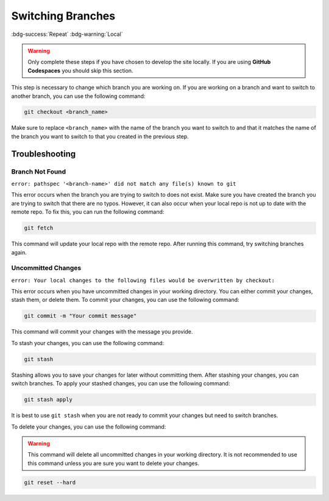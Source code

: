 Switching Branches
==================
:bdg-success:`Repeat` :bdg-warning:`Local`

.. warning::
   Only complete these steps if you have chosen to develop the site locally. 
   If you are using **GitHub Codespaces** you should skip this section.

This step is necessary to change which branch you are working on. If you are working on a branch and want to switch to another branch, you can use the following command:

.. code-block:: bash

    git checkout <branch_name>

Make sure to replace ``<branch_name>`` with the name of the branch you want to switch to and that it matches the name of the branch you want to switch to that you created in the previous step.

Troubleshooting
---------------

Branch Not Found
~~~~~~~~~~~~~~~~

``error: pathspec '<branch-name>' did not match any file(s) known to git``

This error occurs when the branch you are trying to switch to does not exist. Make sure you have created the branch you are trying to switch that there are no typos. However, 
it can also occur when your local repo is not up to date with the remote repo. To fix this, you can run the following command:

.. code-block:: bash

    git fetch

This command will update your local repo with the remote repo. After running this command, try switching branches again.

Uncommitted Changes
~~~~~~~~~~~~~~~~~~~~

``error: Your local changes to the following files would be overwritten by checkout:``

This error occurs when you have uncommitted changes in your working directory. You can either commit your changes, stash them, or delete them. To commit your changes, you can use the following command:

.. code-block:: bash

    git commit -m "Your commit message"

This command will commit your changes with the message you provide.

To stash your changes, you can use the following command:

.. code-block:: bash

    git stash

Stashing allows you to save your changes for later without committing them. After stashing your changes, you can switch branches. To apply your stashed changes, you can use the following command:

.. code-block:: bash

    git stash apply

It is best to use ``git stash`` when you are not ready to commit your changes but need to switch branches.

To delete your changes, you can use the following command:

.. warning:: This command will delete all uncommitted changes in your working directory. It is not recommended to use this command unless you are sure you want to delete your changes.
.. code-block:: bash

    git reset --hard
